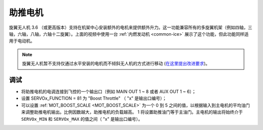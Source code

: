 .. _booster-motor:

=============
助推电机
=============

..  youtube:: RjjF_S69Ywk
    :width: 100%

旋翼无人机 3.6 （或更高版本）支持在机架中心安装额外的电机来提供额外升力。这一功能兼容所有的多旋翼机架（例如四轴，三轴，六轴，八轴，六轴十二旋翼）。上面的视频中使用一台 :ref:`内燃发动机 <common-ice>` 展示了这个功能，但此功能同样适用于电动机。

.. note::

   旋翼无人机暂不支持仅通过水平安装的电机而不倾斜无人机的方式进行移动 (`在这里提出改进要求 <https://github.com/ArduPilot/ardupilot/issues/10117>`__)。

调试
-------------

-  将助推电机的电调连接到飞控的一个输出口（例如 MAIN OUT 1 ~ 8 或者 AUX OUT 1 ~ 6）；
-  设置 SERVOx_FUNCTION = 81 为 "Boost Throttle" （ "x" 是输出口编号）；
-  可以设置 :ref:`MOT_BOOST_SCALE <MOT_BOOST_SCALE>` 为一个 0 到 5 之间的值，以根据输入到主电机的平均油门来调整助推电机输出。比例因数越大，助推电机的负载越高。 1 将设置助推油门等于主油门。主电机的输出将始终介于 ``SERVOx_MIN`` 和 ``SERVOx_MAX`` 的值之间（ "x" 是输出口编号）。
